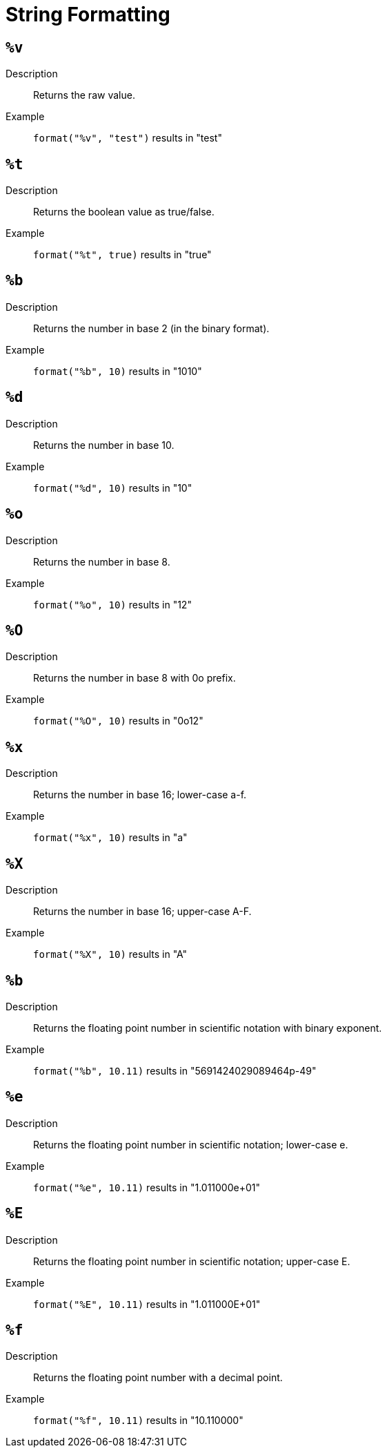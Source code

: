 = String Formatting

== `%v`

Description::
    Returns the raw value.
Example::
    `format("%v", "test")` results in "test"

== `%t`

Description::
    Returns the boolean value as true/false.
Example::
    `format("%t", true)` results in "true"

== `%b`

Description::
    Returns the number in base 2 (in the binary format).
Example::
    `format("%b", 10)` results in "1010"

== `%d`

Description::
    Returns the number in base 10.
Example::
    `format("%d", 10)` results in "10"

== `%o`

Description::
    Returns the number in base 8.
Example::
    `format("%o", 10)` results in "12"

== `%O`

Description::
    Returns the number in base 8 with 0o prefix.
Example::
    `format("%O", 10)` results in "0o12"

== `%x`

Description::
    Returns the number in base 16; lower-case a-f.
Example::
    `format("%x", 10)` results in "a"

== `%X`

Description::
    Returns the number in base 16; upper-case A-F.
Example::
    `format("%X", 10)` results in "A"

== `%b`

Description::
    Returns the floating point number in scientific notation with binary exponent.
Example::
    `format("%b", 10.11)` results in "5691424029089464p-49"

== `%e`

Description::
    Returns the floating point number in scientific notation; lower-case e.
Example::
    `format("%e", 10.11)` results in "1.011000e+01"

== `%E`

Description::
    Returns the floating point number in scientific notation; upper-case E.
Example::
    `format("%E", 10.11)` results in "1.011000E+01"

== `%f`

Description::
    Returns the floating point number with a decimal point.
Example::
    `format("%f", 10.11)` results in "10.110000"
